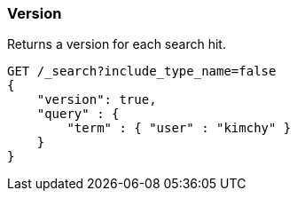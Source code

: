 [[search-request-version]]
=== Version

Returns a version for each search hit.

[source,js]
--------------------------------------------------
GET /_search?include_type_name=false
{
    "version": true,
    "query" : {
        "term" : { "user" : "kimchy" }
    }
}
--------------------------------------------------
// CONSOLE
